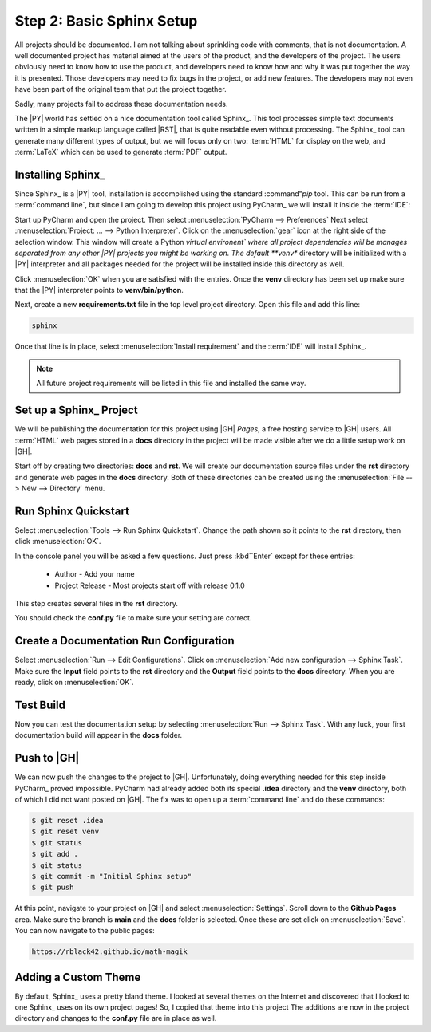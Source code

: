 Step 2: Basic Sphinx Setup
##########################

All projects should be documented. I am not talking about sprinkling code with
comments, that is not documentation. A well documented project has material
aimed at the users of the product, and the developers of the project. The users
obviously need to know how to use the product, and developers need to know how and why it
was put together the way it is presented. Those developers may need to fix
bugs in the project, or add new features. The developers may not even have been
part of the original team that put the project together.

Sadly, many projects fail to address these documentation needs.

The |PY| world has settled on a nice documentation tool called Sphinx_. This
tool processes simple text documents written in a simple markup language called
|RST|, that is quite readable even without processing. The Sphinx_ tool can
generate many different types of output, but we will focus only on two:
:term:`HTML` for display on the web, and :term:`LaTeX` which can be used to
generate :term:`PDF` output.

Installing Sphinx_
******************

Since Sphinx_ is a |PY| tool, installation is accomplished using the standard
:command"`pip` tool. This can be run from a :term:`command line`, but since I
am going to develop this project using PyCharm_ we will install it inside the
:term:`IDE`:

Start up PyCharm and open the project. Then select :menuselection:`PyCharm -->
Preferences` Next select :menuselection:`Project: ... --> Python
Interpreter`. Click on the :menuselection:`gear` icon at the right side of the
selection window. This window will create a Python *virtual environent` where
all project dependencies will be manages separated from any other |PY| projects
you might be working on. The default **venv** directory will be initialized
with a |PY| interpreter and all packages needed for the project will be
installed inside this directory as well.

Click :menuselection:`OK` when you are satisfied with the entries. Once the
**venv** directory has been set up make sure that the |PY| interpreter points
to  **venv/bin/python**.

Next, create a new **requirements.txt** file in the top level project
directory. Open this file and add this line:

..	code-block:: text

	sphinx

Once that line is in place, select :menuselection:`Install requirement` and the
:term:`IDE` will install Sphinx_.

..	note::

    All future project requirements will be listed in this file and installed
    the same way.

Set up a Sphinx_ Project
************************

We will be publishing the documentation for this project using |GH| *Pages*, a
free hosting service to |GH| users. All :term:`HTML` web pages stored in a
**docs** directory in the project will be made visible after we do a little
setup work on |GH|.

Start off by creating two directories: **docs** and **rst**. We will create our
documentation source files under the **rst** directory and generate web pages
in the **docs** directory. Both of these directories can be created using the
:menuselection:`File --> New --> Directory` menu.

Run **Sphinx Quickstart**
*************************

Select :menuselection:`Tools --> Run Sphinx Quickstart`. Change the path shown
so it points to the **rst** directory, then click :menuselection:`OK`.

In the console panel you will be asked a few questions. Just press :kbd``Enter`
except for these entries:

	* Author - Add your name

	* Project Release - Most projects start off with release 0.1.0

This step creates several files in the **rst** directory.

You should check the **conf.py** file to make sure your setting are correct.

Create a Documentation Run Configuration
****************************************

Select :menuselection:`Run --> Edit Configurations`. Click on
:menuselection:`Add new configuration --> Sphinx Task`. Make sure the **Input**
field points to the **rst** directory and the **Output** field points to the
**docs** directory. When you are ready, click on :menuselection:`OK`.

Test Build
**********

Now you can test the documentation setup by selecting :menuselection:`Run -->
Sphinx Task`. With any luck, your first documentation build will appear in the
**docs** folder.

Push to |GH|
************

We can now push the changes to the project to |GH|. Unfortunately, doing
everything needed for this step inside PyCharm_ proved impossible. PyCharm had
already added both its special **.idea** directory and the **venv** directory,
both of which I did not want posted on |GH|. The fix was to open up a
:term:`command line` and do these commands:

..	code-block:: shell

	$ git reset .idea
	$ git reset venv
	$ git status
	$ git add .
	$ git status
	$ git commit -m "Initial Sphinx setup"
	$ git push

At this point, navigate to your project on |GH| and select
:menuselection:`Settings`. Scroll down to the **Github Pages** area.
Make sure the branch is **main** and the **docs** folder is selected. Once
these are set click on :menuselection:`Save`. You can now navigate to the
public pages:

..	code-block:: text

	https://rblack42.github.io/math-magik


Adding a Custom Theme
*********************

By default, Sphinx_ uses a pretty bland theme. I looked at several themes on
the Internet and discovered that I looked to one Sphinx_ uses on its own
project pages! So, I copied that theme into this project The additions are now
in the project directory and changes to the **conf.py** file are in place as
well.

..	todo::

    Add documentation on customizing this theme.
